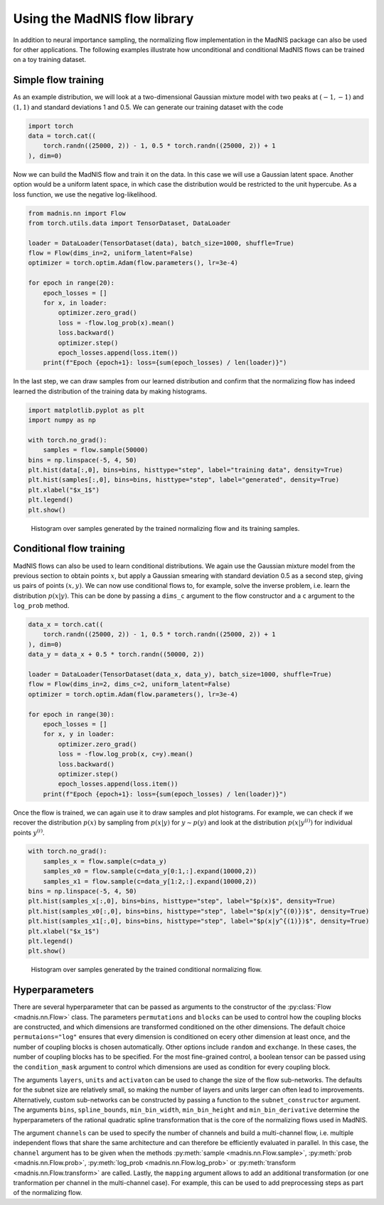 Using the MadNIS flow library
=============================

In addition to neural importance sampling, the normalizing flow implementation in the MadNIS package
can also be used for other applications. The following examples illustrate how unconditional and
conditional MadNIS flows can be trained on a toy training dataset.

Simple flow training
--------------------

As an example distribution, we will look at a two-dimensional Gaussian mixture model with two peaks
at :math:`(-1,-1)` and :math:`(1,1)` and standard deviations 1 and 0.5. We can generate our
training dataset with the code

.. code-block:: python

    import torch
    data = torch.cat((
        torch.randn((25000, 2)) - 1, 0.5 * torch.randn((25000, 2)) + 1
    ), dim=0)

Now we can build the MadNIS flow and train it on the data. In this case we will use a Gaussian
latent space. Another option would be a uniform latent space, in which case the distribution would
be restricted to the unit hypercube. As a loss function, we use the negative log-likelihood.

.. code-block:: python

    from madnis.nn import Flow
    from torch.utils.data import TensorDataset, DataLoader

    loader = DataLoader(TensorDataset(data), batch_size=1000, shuffle=True)
    flow = Flow(dims_in=2, uniform_latent=False)
    optimizer = torch.optim.Adam(flow.parameters(), lr=3e-4)

    for epoch in range(20):
        epoch_losses = []
        for x, in loader:
            optimizer.zero_grad()
            loss = -flow.log_prob(x).mean()
            loss.backward()
            optimizer.step()
            epoch_losses.append(loss.item())
        print(f"Epoch {epoch+1}: loss={sum(epoch_losses) / len(loader)}")

In the last step, we can draw samples from our learned distribution and confirm that the
normalizing flow has indeed learned the distribution of the training data by making histograms.

.. code-block:: python

    import matplotlib.pyplot as plt
    import numpy as np

    with torch.no_grad():
        samples = flow.sample(50000)
    bins = np.linspace(-5, 4, 50)
    plt.hist(data[:,0], bins=bins, histtype="step", label="training data", density=True)
    plt.hist(samples[:,0], bins=bins, histtype="step", label="generated", density=True)
    plt.xlabel("$x_1$")
    plt.legend()
    plt.show()

.. figure:: figs/flow-unconditional.png

   Histogram over samples generated by the trained normalizing flow and its training samples.

Conditional flow training
-------------------------

MadNIS flows can also be used to learn conditional distributions. We again use the Gaussian mixture
model from the previous section to obtain points :math:`x`, but apply a Gaussian smearing with
standard deviation 0.5 as a second step, giving us pairs of points :math:`(x, y)`. We can now use conditional flows to, for example, solve the inverse problem, i.e. learn the distribution
:math:`p(x|y)`. This can be done by passing a ``dims_c`` argument to the flow constructor and a
``c`` argument to the ``log_prob`` method.

.. code-block:: python

    data_x = torch.cat((
        torch.randn((25000, 2)) - 1, 0.5 * torch.randn((25000, 2)) + 1
    ), dim=0)
    data_y = data_x + 0.5 * torch.randn((50000, 2))

    loader = DataLoader(TensorDataset(data_x, data_y), batch_size=1000, shuffle=True)
    flow = Flow(dims_in=2, dims_c=2, uniform_latent=False)
    optimizer = torch.optim.Adam(flow.parameters(), lr=3e-4)

    for epoch in range(30):
        epoch_losses = []
        for x, y in loader:
            optimizer.zero_grad()
            loss = -flow.log_prob(x, c=y).mean()
            loss.backward()
            optimizer.step()
            epoch_losses.append(loss.item())
        print(f"Epoch {epoch+1}: loss={sum(epoch_losses) / len(loader)}")

Once the flow is trained, we can again use it to draw samples and plot histograms. For example, we
can check if we recover the distribution :math:`p(x)` by sampling from :math:`p(x|y)` for
:math:`y \sim p(y)` and look at the distribution :math:`p(x|y^{(i)})` for individual points
:math:`y^{(i)}`.

.. code-block:: python

    with torch.no_grad():
        samples_x = flow.sample(c=data_y)
        samples_x0 = flow.sample(c=data_y[0:1,:].expand(10000,2))
        samples_x1 = flow.sample(c=data_y[1:2,:].expand(10000,2))
    bins = np.linspace(-5, 4, 50)
    plt.hist(samples_x[:,0], bins=bins, histtype="step", label="$p(x)$", density=True)
    plt.hist(samples_x0[:,0], bins=bins, histtype="step", label="$p(x|y^{(0)})$", density=True)
    plt.hist(samples_x1[:,0], bins=bins, histtype="step", label="$p(x|y^{(1)})$", density=True)
    plt.xlabel("$x_1$")
    plt.legend()
    plt.show()

.. figure:: figs/flow-conditional.png

   Histogram over samples generated by the trained conditional normalizing flow.

Hyperparameters
---------------

There are several hyperparameter that can be passed as arguments to the constructor of the
:py:class:`Flow <madnis.nn.Flow>` class. The parameters ``permutations`` and ``blocks`` can be used
to control how the coupling blocks are constructed, and which dimensions are transformed conditioned
on the other dimensions. The default choice ``permutaions="log"`` ensures that every dimension is
conditioned on ecery other dimension at least once, and the number of coupling blocks is chosen
automatically. Other options include ``random`` and ``exchange``. In these cases, the number of
coupling blocks has to be specified. For the most fine-grained control, a boolean tensor can be
passed using the ``condition_mask`` argument to control which dimensions are used as condition for
every coupling block.

The arguments ``layers``, ``units`` and ``activaton`` can be used to change the size of the flow
sub-networks. The defaults for the subnet size are relatively small, so making the number of
layers and units larger can often lead to improvements. Alternatively, custom sub-networks can be
constructed by passing a function to the ``subnet_constructor`` argument. The arguments ``bins``,
``spline_bounds``, ``min_bin_width``, ``min_bin_height`` and ``min_bin_derivative`` determine the
hyperparameters of the rational quadratic spline transformation that is the core of the normalizing
flows used in MadNIS.

The argument ``channels`` can be used to specify the number of channels and build a
multi-channel flow, i.e. multiple independent flows that share the same architecture and can
therefore be efficiently evaluated in parallel. In this case, the ``channel``
argument has to be given when the methods :py:meth:`sample <madnis.nn.Flow.sample>`,
:py:meth:`prob <madnis.nn.Flow.prob>`, :py:meth:`log_prob <madnis.nn.Flow.log_prob>` or
:py:meth:`transform <madnis.nn.Flow.transform>` are called. Lastly, the ``mapping`` argument
allows to add an additional transformation (or one tranformation per channel in the
multi-channel case). For example, this can be used to add preprocessing steps as part of the
normalizing flow.
